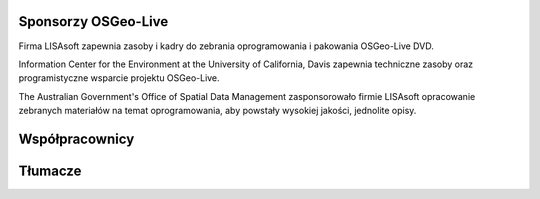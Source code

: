 Sponsorzy OSGeo-Live
===================

.. image:: ../images/logos/lisasoftlogo.jpg
 :alt: LISAsoft
 :target: http://lisasoft.com

Firma LISAsoft zapewnia zasoby i kadry do zebrania oprogramowania i pakowania OSGeo-Live DVD.

.. image:: ../images/logos/ucd_ice_logo.png
 :alt: Information Center for the Environment at the University of California, Davis
 :target: http://ice.ucdavis.edu

Information Center for the Environment at the University of California, Davis zapewnia techniczne zasoby oraz programistyczne wsparcie projektu OSGeo-Live.

.. image:: ../images/logos/OSDM_stacked.png
 :alt: The Australian Government's Office of Spatial Data Management
 :target: http://www.osdm.gov.au

The Australian Government's Office of Spatial Data Management zasponsorowało firmie LISAsoft opracowanie zebranych materiałów na temat oprogramowania, aby powstały wysokiej jakości, jednolite opisy.

.. include :: sponsors_osgeo.rst

Współpracownicy
============
.. include :: ../contributors.rst

Tłumacze
===========
.. include :: ../translators.rst
